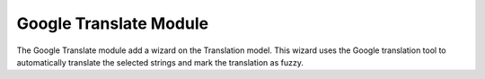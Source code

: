 Google Translate Module
#######################

The Google Translate module add a wizard on the Translation
model. This wizard uses the Google translation tool to automatically
translate the selected strings and mark the translation as fuzzy.
